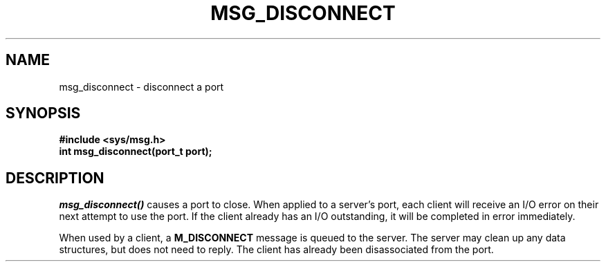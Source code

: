 .TH MSG_DISCONNECT 2
.SH NAME
msg_disconnect \- disconnect a port
.SH SYNOPSIS
.B #include <sys/msg.h>
.br
.B int msg_disconnect(port_t port);
.SH DESCRIPTION
.I msg_disconnect()
causes a port to close.  When applied to a server's port, each client
will receive an I/O error on their next attempt to use the port.  If the
client already has an I/O outstanding, it will be completed in error
immediately.
.PP
When used by a client, a
.B M_DISCONNECT
message is queued to the server.  The server may clean up any
data structures, but does not need to reply.  The client has already
been disassociated from the port.
